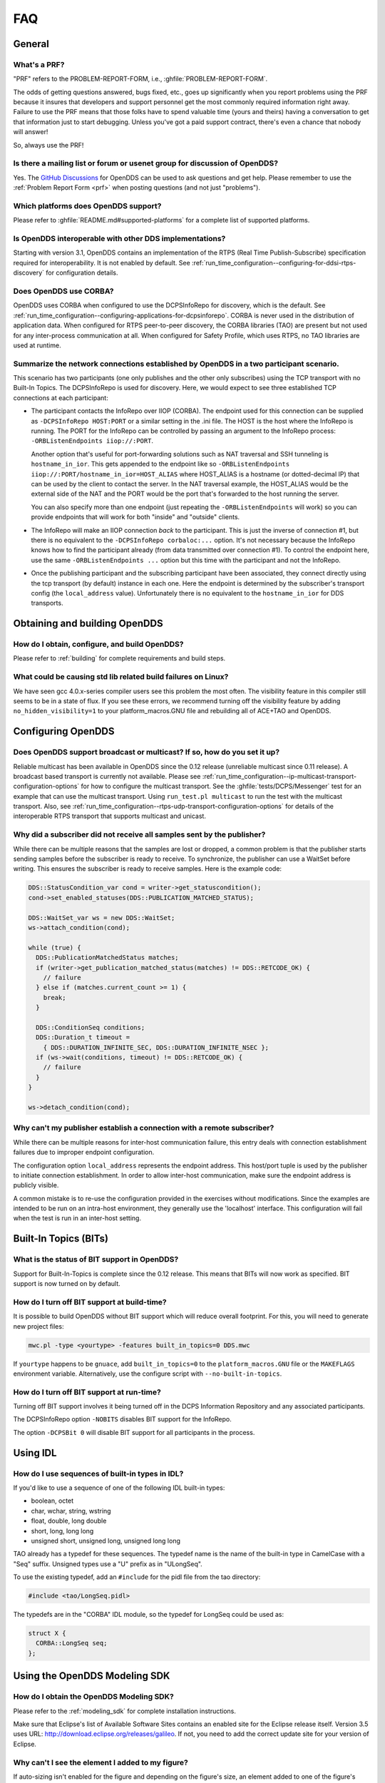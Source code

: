 ###
FAQ
###

*******
General
*******

.. _prf:

=============
What's a PRF?
=============

"PRF" refers to the PROBLEM-REPORT-FORM, i.e., :ghfile:`PROBLEM-REPORT-FORM`.

The odds of getting questions answered, bugs fixed, etc., goes up significantly when you report problems using the PRF because it insures that developers and support personnel get the most commonly required information right away.
Failure to use the PRF means that those folks have to spend valuable time (yours and theirs) having a conversation to get that information just to start debugging.
Unless you've got a paid support contract, there's even a chance that nobody will answer!

So, always use the PRF!

===========================================================================
Is there a mailing list or forum or usenet group for discussion of OpenDDS?
===========================================================================

Yes.
The `GitHub Discussions <https://github.com/OpenDDS/OpenDDS/discussions>`__ for OpenDDS can be used to ask questions and get help.
Please remember to use the :ref:`Problem Report Form <prf>` when posting questions (and not just "problems").

=====================================
Which platforms does OpenDDS support?
=====================================

Please refer to :ghfile:`README.md#supported-platforms` for a complete list of supported platforms.

========================================================
Is OpenDDS interoperable with other DDS implementations?
========================================================

Starting with version 3.1, OpenDDS contains an implementation of the RTPS (Real Time Publish-Subscribe) specification required for interoperability.
It is not enabled by default.
See :ref:`run_time_configuration--configuring-for-ddsi-rtps-discovery` for configuration details.

=======================
Does OpenDDS use CORBA?
=======================

OpenDDS uses CORBA when configured to use the DCPSInfoRepo for discovery, which is the default.
See :ref:`run_time_configuration--configuring-applications-for-dcpsinforepo`.
CORBA is never used in the distribution of application data.
When configured for RTPS peer-to-peer discovery, the CORBA libraries (TAO) are present but not used for any inter-process communication at all.
When configured for Safety Profile, which uses RTPS, no TAO libraries are used at runtime.

=======================================================================================
Summarize the network connections established by OpenDDS in a two participant scenario.
=======================================================================================

This scenario has two participants (one only publishes and the other only subscribes) using the TCP transport with no Built-In Topics.
The DCPSInfoRepo is used for discovery.
Here, we would expect to see three established TCP connections at each participant:

* The participant contacts the InfoRepo over IIOP (CORBA).
  The endpoint used for this connection can be supplied as ``-DCPSInfoRepo HOST:PORT`` or a similar setting in the .ini file.
  The HOST is the host where the InfoRepo is running.
  The PORT for the InfoRepo can be controlled by passing an argument to the InfoRepo process:  ``-ORBListenEndpoints iiop://:PORT``.

  Another option that's useful for port-forwarding solutions such as NAT traversal and SSH tunneling is ``hostname_in_ior``.
  This gets appended to the endpoint like so ``-ORBListenEndpoints iiop://:PORT/hostname_in_ior=HOST_ALIAS`` where HOST_ALIAS is a hostname (or dotted-decimal IP) that can be used by the client to contact the server.
  In the NAT traversal example, the HOST_ALIAS would be the external side of the NAT and the PORT would be the port that's forwarded to the host running the server.

  You can also specify more than one endpoint (just repeating the ``-ORBListenEndpoints`` will work) so you can provide endpoints that will work for both "inside" and "outside" clients.

* The InfoRepo will make an IIOP connection *back* to the participant.
  This is just the inverse of connection #1, but there is no equivalent to the ``-DCPSInfoRepo corbaloc:...`` option.
  It's not necessary because the InfoRepo knows how to find the participant already (from data transmitted over connection #1).
  To control the endpoint here, use the same ``-ORBListenEndpoints ...`` option but this time with the participant and not the InfoRepo.

* Once the publishing participant and the subscribing participant have been associated, they connect directly using the tcp transport (by default) instance in each one.
  Here the endpoint is determined by the subscriber's transport config (the ``local_address`` value).
  Unfortunately there is no equivalent to the ``hostname_in_ior`` for DDS transports.

******************************
Obtaining and building OpenDDS
******************************

==============================================
How do I obtain, configure, and build OpenDDS?
==============================================

Please refer to :ref:`building` for complete requirements and build steps.

==============================================================
What could be causing std lib related build failures on Linux?
==============================================================

We have seen gcc 4.0.x-series compiler users see this problem the most often.
The visibility feature in this compiler still seems to be in a state of flux.
If you see these errors, we recommend turning off the visibility feature by adding ``no_hidden_visibility=1`` to your platform_macros.GNU file and rebuilding all of ACE+TAO and OpenDDS.

*******************
Configuring OpenDDS
*******************

=========================================================================
Does OpenDDS support broadcast or multicast? If so, how do you set it up?
=========================================================================

Reliable multicast has been available in OpenDDS since the 0.12 release (unreliable multicast since 0.11 release).
A broadcast based transport is currently not available.
Please see :ref:`run_time_configuration--ip-multicast-transport-configuration-options` for how to configure the multicast transport.
See the :ghfile:`tests/DCPS/Messenger` test for an example that can use the multicast transport.
Using ``run_test.pl multicast`` to run the test with the multicast transport.
Also, see :ref:`run_time_configuration--rtps-udp-transport-configuration-options` for details of the interoperable RTPS transport that supports multicast and unicast.

=======================================================================
Why did a subscriber did not receive all samples sent by the publisher?
=======================================================================

While there can be multiple reasons that the samples are lost or dropped, a common problem is that the publisher starts sending samples before the subscriber is ready to receive.
To synchronize, the publisher can use a WaitSet before writing.
This ensures the subscriber is ready to receive samples.
Here is the example code:

.. code-block:: cpp

   DDS::StatusCondition_var cond = writer->get_statuscondition();
   cond->set_enabled_statuses(DDS::PUBLICATION_MATCHED_STATUS);

   DDS::WaitSet_var ws = new DDS::WaitSet;
   ws->attach_condition(cond);

   while (true) {
     DDS::PublicationMatchedStatus matches;
     if (writer->get_publication_matched_status(matches) != DDS::RETCODE_OK) {
       // failure
     } else if (matches.current_count >= 1) {
       break;
     }

     DDS::ConditionSeq conditions;
     DDS::Duration_t timeout =
       { DDS::DURATION_INFINITE_SEC, DDS::DURATION_INFINITE_NSEC };
     if (ws->wait(conditions, timeout) != DDS::RETCODE_OK) {
       // failure
     }
   }

   ws->detach_condition(cond);

=======================================================================
Why can't my publisher establish a connection with a remote subscriber?
=======================================================================

While there can be multiple reasons for inter-host communication failure, this entry deals with connection establishment failures due to improper endpoint configuration.

The configuration option ``local_address`` represents the endpoint address.
This host/port tuple is used by the publisher to initiate connection establishment.
In order to allow inter-host communication, make sure the endpoint address is publicly visible.

A common mistake is to re-use the configuration provided in the exercises without modifications.
Since the examples are intended to be run on an intra-host environment, they generally use the 'localhost' interface.
This configuration will fail when the test is run in an inter-host setting.

**********************
Built-In Topics (BITs)
**********************

=============================================
What is the status of BIT support in OpenDDS?
=============================================

Support for Built-In-Topics is complete since the 0.12 release.
This means that BITs will now work as specified.
BIT support is now turned on by default.

============================================
How do I turn off BIT support at build-time?
============================================

It is possible to build OpenDDS without BIT support which will reduce overall footprint.
For this, you will need to generate new project files:

.. code-block:: bash

   mwc.pl -type <yourtype> -features built_in_topics=0 DDS.mwc

If ``yourtype`` happens to be ``gnuace``, add ``built_in_topics=0`` to the ``platform_macros.GNU`` file or the ``MAKEFLAGS`` environment variable.
Alternatively, use the configure script with ``--no-built-in-topics``.

==========================================
How do I turn off BIT support at run-time?
==========================================

Turning off BIT support involves it being turned off in the DCPS Information Repository and any associated participants.

The DCPSInfoRepo option ``-NOBITS`` disables BIT support for the InfoRepo.

The option ``-DCPSBit 0`` will disable BIT support for all participants in the process.

*********
Using IDL
*********

================================================
How do I use sequences of built-in types in IDL?
================================================

If you'd like to use a sequence of one of the following IDL built-in types:

* boolean, octet
* char, wchar, string, wstring
* float, double, long double
* short, long, long long
* unsigned short, unsigned long, unsigned long long

TAO already has a typedef for these sequences.
The typedef name is the name of the built-in type in CamelCase with a "Seq" suffix.
Unsigned types use a "U" prefix as in "ULongSeq".

To use the existing typedef, add an ``#include`` for the pidl file from the tao directory:

.. code-block:: omg-idl

   #include <tao/LongSeq.pidl>

The typedefs are in the "CORBA" IDL module, so the typedef for LongSeq could be used as:

.. code-block:: omg-idl

   struct X {
     CORBA::LongSeq seq;
   };

******************************
Using the OpenDDS Modeling SDK
******************************

============================================
How do I obtain the OpenDDS Modeling SDK?
============================================

Please refer to the :ref:`modeling_sdk` for complete installation instructions.

Make sure that Eclipse's list of Available Software Sites contains an enabled site for the Eclipse release itself.  Version 3.5 uses URL: http://download.eclipse.org/releases/galileo.  If not, you need to add the correct update site for your version of Eclipse.

=================================================
Why can't I see the element I added to my figure?
=================================================

If auto-sizing isn't enabled for the figure and depending on the figure's size, an element added to one of the figure's compartments may not be immediately visible.
By increasing the size of the figure, the element should appear.
See the OpenDDS Modeling SDK Guide > Tasks > Working with Diagrams > Creating Figures in the Eclipse help for information on how to make the figure automatically re-size to accommodate additional content.

====================================================================
How to I open a library (for example a DataLib) on the main diagram?
====================================================================

Double clicking on the library should open the library in a subdiagram.
However, sometimes no action will be taken after double clicking.
An alternative way to open a library is to select the library and then press the Enter key.
This topic, along with other topics related to libraries, is in the Eclipse help content under OpenDDS Modeling SDK Guide > Tasks > Modeling > Working with OpenDDS Models.

**********************
Using the DDS DCPS API
**********************

=======================================================================
How should I override a specific QoS policy and leave others defaulted?
=======================================================================

#. Create an empty QoS variable of the proper type (for example ``DDS::DataWriterQos dw_qos``).
#. Call the parent's ``get_default_*_qos()`` method (for example ``Publisher::get_default_datawriter_qos(dw_qos)``.
#. Modify the QoS and pass it to the proper ``create_*`` method.

Note that the default QoS returned by ``get_default_*_qos()`` can be changed with ``set_default_*_qos()``.

The ``TheServiceParticipant`` also has methods to return the code default QoS for different entities, e.g., ``TheServiceParticipant->initial_DataWriterQos()``.

OpenDDS contains various ``*QosPolicyBuilder`` classes that can be used to configure QoS policies using a builder pattern.
The QoS returned by a default constructed ``*QosPolicyBuilder`` corresponds to the code default.
Here's an example using a builder that sets transient local durability for a DataWriter:

.. code-block:: cpp

   #include <dds/DCPS/Qos_Helper.h>

   ...

   DDS::DataWriter_var writer =
      publisher->create_datawriter(topic,
                                   DataWriterQosBuilder().durability_transient_local(),
                                   0,
                                   OpenDDS::DCPS::DEFAULT_STATUS_MASK);

======================================
What are the ``*_QOS_DEFAULT`` macros?
======================================

These macros (for example ``DATAWRITER_QOS_DEFAULT``) are placeholders used only to provide a default value to the ``create_*`` methods.
These macros themselves do not expand to QoS structure instances that can be used for any purpose other than passing to the ``create_*`` methods.
This includes ``DATAWRITER_QOS_USE_TOPIC_QOS``, ``DATAREADER_QOS_DEFAULT``, etc.
In Java, they are classes in the DDS package that have a public static ``get()`` method and not macros.

===============================================
Why do I get samples with invalid data in them?
===============================================

Make sure the call to ``read/take`` returns a status of ``RETCODE_OK`` and the SampleInfo's ``valid_data`` is set to true.
Both of these conditions are required for the sample to be valid.
If ``valid_data`` is not true, then the sample could be indicating an unregister and/or dispose.

========================================================================
What could account for increasing memory usage in subscribing processes?
========================================================================

If the subscribing process contains Data Readers which have received many instances from the corresponding Data Writers, it will need some resources to track each instance.
This can be bounded by the ``RESOURCE_LIMITS`` QoS policy and by the subscribing application taking samples from the Data Reader.
The ``READER_DATA_LIFECYCLE`` QoS policy may also be helpful.
